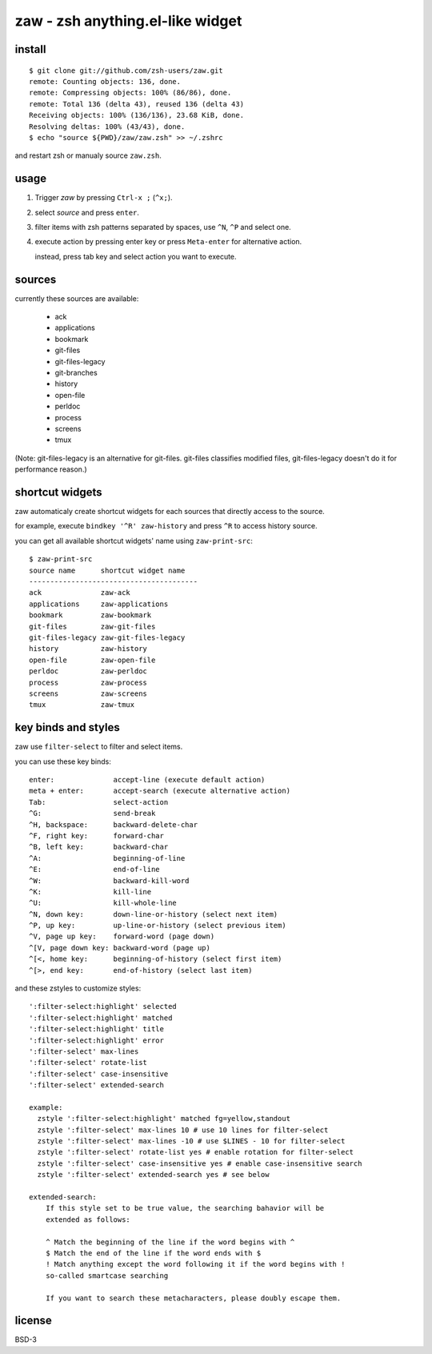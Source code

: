 =================================
zaw - zsh anything.el-like widget
=================================

install
=======

::

  $ git clone git://github.com/zsh-users/zaw.git
  remote: Counting objects: 136, done.
  remote: Compressing objects: 100% (86/86), done.
  remote: Total 136 (delta 43), reused 136 (delta 43)
  Receiving objects: 100% (136/136), 23.68 KiB, done.
  Resolving deltas: 100% (43/43), done.
  $ echo "source ${PWD}/zaw/zaw.zsh" >> ~/.zshrc

and restart zsh or manualy source ``zaw.zsh``.


usage
=====

1. Trigger `zaw` by pressing ``Ctrl-x ;`` (``^x;``).
2. select `source` and press ``enter``.
3. filter items with zsh patterns separated by spaces, use ``^N``, ``^P`` and select one.
4. execute action by pressing enter key or press ``Meta-enter`` for alternative action.

   instead, press tab key and select action you want to execute.


sources
=======

currently these sources are available:

  - ack
  - applications
  - bookmark
  - git-files
  - git-files-legacy
  - git-branches
  - history
  - open-file
  - perldoc
  - process
  - screens
  - tmux

(Note: git-files-legacy is an alternative for git-files.
git-files classifies modified files, git-files-legacy doesn't do it for
performance reason.)

shortcut widgets
================

zaw automaticaly create shortcut widgets for each sources
that directly access to the source.

for example, execute ``bindkey '^R' zaw-history`` and
press ``^R`` to access history source.

you can get all available shortcut widgets' name using ``zaw-print-src``::

  $ zaw-print-src
  source name      shortcut widget name
  ----------------------------------------
  ack              zaw-ack
  applications     zaw-applications
  bookmark         zaw-bookmark
  git-files        zaw-git-files
  git-files-legacy zaw-git-files-legacy
  history          zaw-history
  open-file        zaw-open-file
  perldoc          zaw-perldoc
  process          zaw-process
  screens          zaw-screens
  tmux             zaw-tmux


key binds and styles
====================

zaw use ``filter-select`` to filter and select items.

you can use these key binds::

  enter:              accept-line (execute default action)
  meta + enter:       accept-search (execute alternative action)
  Tab:                select-action
  ^G:                 send-break
  ^H, backspace:      backward-delete-char
  ^F, right key:      forward-char
  ^B, left key:       backward-char
  ^A:                 beginning-of-line
  ^E:                 end-of-line
  ^W:                 backward-kill-word
  ^K:                 kill-line
  ^U:                 kill-whole-line
  ^N, down key:       down-line-or-history (select next item)
  ^P, up key:         up-line-or-history (select previous item)
  ^V, page up key:    forward-word (page down)
  ^[V, page down key: backward-word (page up)
  ^[<, home key:      beginning-of-history (select first item)
  ^[>, end key:       end-of-history (select last item)

and these zstyles to customize styles::

  ':filter-select:highlight' selected
  ':filter-select:highlight' matched
  ':filter-select:highlight' title
  ':filter-select:highlight' error
  ':filter-select' max-lines
  ':filter-select' rotate-list
  ':filter-select' case-insensitive
  ':filter-select' extended-search

  example:
    zstyle ':filter-select:highlight' matched fg=yellow,standout
    zstyle ':filter-select' max-lines 10 # use 10 lines for filter-select
    zstyle ':filter-select' max-lines -10 # use $LINES - 10 for filter-select
    zstyle ':filter-select' rotate-list yes # enable rotation for filter-select
    zstyle ':filter-select' case-insensitive yes # enable case-insensitive search
    zstyle ':filter-select' extended-search yes # see below

  extended-search:
      If this style set to be true value, the searching bahavior will be
      extended as follows:
  
      ^ Match the beginning of the line if the word begins with ^
      $ Match the end of the line if the word ends with $
      ! Match anything except the word following it if the word begins with !
      so-called smartcase searching
  
      If you want to search these metacharacters, please doubly escape them.

license
=======

BSD-3
